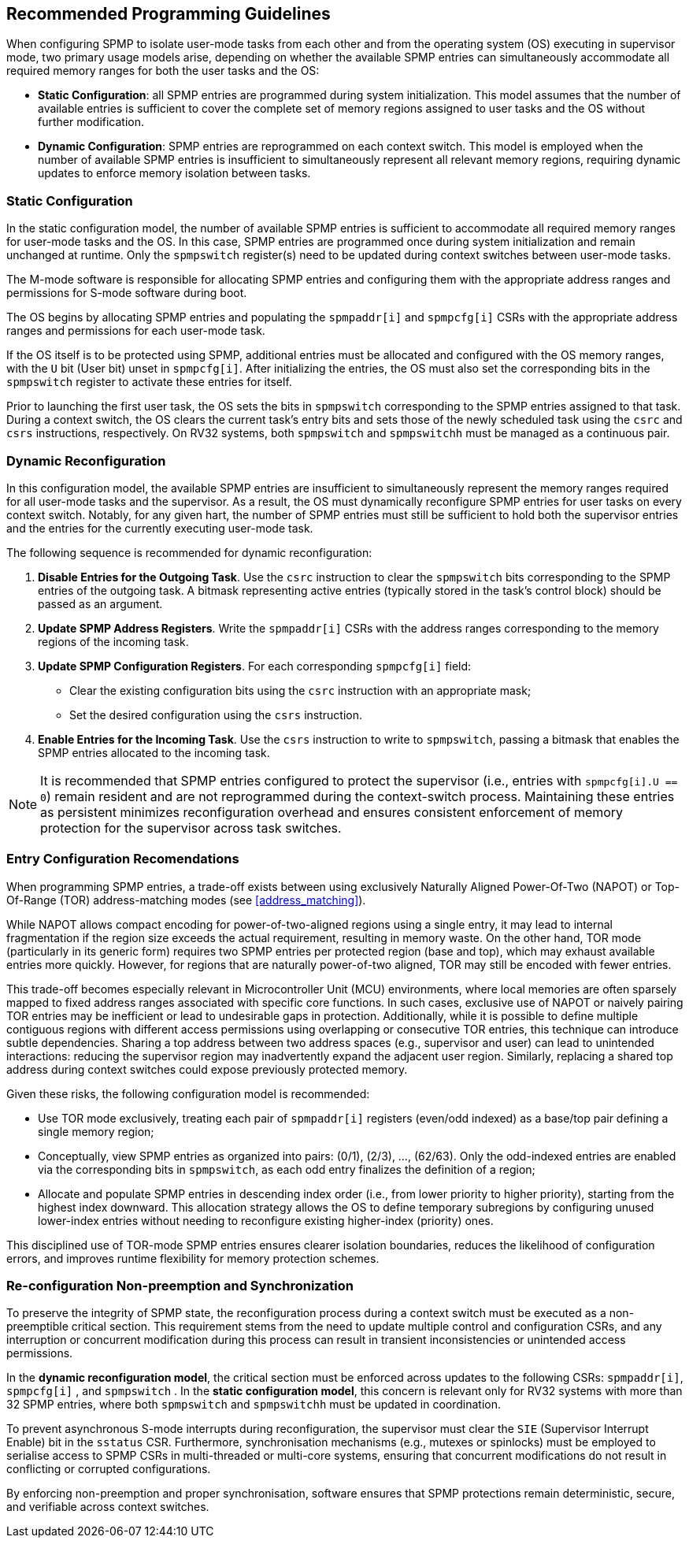 [[guidelines]]
== Recommended Programming Guidelines

When configuring SPMP to isolate user-mode tasks from each other and from the
operating system (OS) executing in supervisor mode, two primary usage models
arise, depending on whether the available SPMP entries can simultaneously
accommodate all required memory ranges for both the user tasks and the OS:

- *Static Configuration*: all SPMP entries are programmed during system
initialization. This model assumes that the number of available entries is
sufficient to cover the complete set of memory regions assigned to user tasks
and the OS without further modification. 

- *Dynamic Configuration*: SPMP entries are reprogrammed on each context switch.
This model is employed when the number of available SPMP entries is insufficient
to simultaneously represent all relevant memory regions, requiring dynamic
updates to enforce memory isolation between tasks.

=== Static Configuration

In the static configuration model, the number of available SPMP entries is
sufficient to accommodate all required memory ranges for user-mode tasks and
the OS. In this case, SPMP entries are programmed once during system
initialization and remain unchanged at runtime. Only the `spmpswitch`
register(s) need to be updated during context switches between user-mode tasks. 

The M-mode software is responsible for allocating SPMP entries and configuring
them with the appropriate address ranges and permissions for S-mode software during boot.

The OS begins by allocating SPMP entries and populating the `spmpaddr[i]` and
`spmpcfg[i]` CSRs with the appropriate address ranges and permissions for each
user-mode task.

If the OS itself is to be protected using SPMP, additional
entries must be allocated and configured with the OS memory ranges, with the `U`
bit (User bit) unset in `spmpcfg[i]`.  After initializing the entries, the
OS must also set the corresponding bits in the `spmpswitch` register to activate these entries for itself.

Prior to launching the first user task, the OS sets the bits in `spmpswitch`
corresponding to the SPMP entries assigned to that task. During a context
switch, the OS clears the current task's entry bits and sets those of the newly
scheduled task using the `csrc` and `csrs` instructions, respectively. On RV32
systems, both `spmpswitch` and `spmpswitchh` must be managed as a continuous
pair.

=== Dynamic Reconfiguration

In this configuration model, the available SPMP entries are insufficient to
simultaneously represent the memory ranges required for all user-mode tasks and
the supervisor. As a result, the OS must dynamically reconfigure SPMP entries
for user tasks on every context switch. Notably, for any given hart, the number
of SPMP entries must still be sufficient to hold both the supervisor entries
and the entries for the currently executing user-mode task.

The following sequence is recommended for dynamic reconfiguration:

1. *Disable Entries for the Outgoing Task*.
Use the `csrc` instruction to clear the `spmpswitch` bits corresponding to the
SPMP entries of the outgoing task. A bitmask representing active entries
(typically stored in the task's control block) should be passed as an argument. 

2. *Update SPMP Address Registers*.
Write the `spmpaddr[i]` CSRs with the address ranges corresponding to the
memory regions of the incoming task. 

3. *Update SPMP Configuration Registers*.
For each corresponding `spmpcfg[i]` field: 

- Clear the existing configuration bits using the `csrc` instruction with an
appropriate mask; 

- Set the desired configuration using the `csrs` instruction. 

4. *Enable Entries for the Incoming Task*.
Use the `csrs` instruction to write to `spmpswitch`, passing a bitmask that
enables the SPMP entries allocated to the incoming task.

[NOTE] 
==== 
It is recommended that SPMP entries configured to protect the
supervisor (i.e., entries with `spmpcfg[i].U == 0`) remain resident and are not
reprogrammed during the context-switch process. Maintaining these entries as
persistent minimizes reconfiguration overhead and ensures consistent
enforcement of memory protection for the supervisor across task switches.
====

=== Entry Configuration Recomendations

When programming SPMP entries, a trade-off exists between using exclusively
Naturally Aligned Power-Of-Two (NAPOT) or Top-Of-Range (TOR) address-matching
modes (see <<address_matching>>).

While NAPOT allows compact encoding for power-of-two-aligned regions using a
single entry, it may lead to internal fragmentation if the region size exceeds
the actual requirement, resulting in memory waste. On the other hand, TOR mode
(particularly in its generic form) requires two SPMP entries per protected
region (base and top), which may exhaust available entries more quickly.
However, for regions that are naturally power-of-two aligned, TOR may still be
encoded with fewer entries.

This trade-off becomes especially relevant in Microcontroller Unit (MCU) environments, where local
memories are often sparsely mapped to fixed address ranges associated with
specific core functions. In such cases, exclusive use of NAPOT or naively
pairing TOR entries may be inefficient or lead to undesirable gaps in
protection. Additionally, while it is possible to define multiple contiguous
regions with different access permissions using overlapping or consecutive TOR
entries, this technique can introduce subtle dependencies. Sharing a top address
between two address spaces (e.g., supervisor and user) can lead to unintended
interactions: reducing the supervisor region may inadvertently expand the
adjacent user region. Similarly, replacing a shared top address during context
switches could expose previously protected memory.

Given these risks, the following configuration model is recommended:

- Use TOR mode exclusively, treating each pair of `spmpaddr[i]` registers
(even/odd indexed) as a base/top pair defining a single memory region;

- Conceptually, view SPMP entries as organized into pairs: (0/1), (2/3), ...,
(62/63). Only the odd-indexed entries are enabled via the corresponding bits in
`spmpswitch`, as each odd entry finalizes the definition of a region;

- Allocate and populate SPMP entries in descending index order (i.e., from lower
priority to higher priority), starting from the highest index downward. This
allocation strategy allows the OS to define temporary subregions by configuring
unused lower-index entries without needing to reconfigure existing higher-index
(priority) ones.

This disciplined use of TOR-mode SPMP entries ensures clearer isolation
boundaries, reduces the likelihood of configuration errors, and improves runtime
flexibility for memory protection schemes.

=== Re-configuration Non-preemption and Synchronization

To preserve the integrity of SPMP state, the reconfiguration process during a
context switch must be executed as a non-preemptible critical section. This
requirement stems from the need to update multiple control and configuration
CSRs, and any interruption or concurrent modification during this process can
result in transient inconsistencies or unintended access permissions.

In the *dynamic reconfiguration model*, the critical section must be enforced
across updates to the following CSRs: `spmpaddr[i]`, `spmpcfg[i]` , and
`spmpswitch` . In the *static configuration model*, this concern is relevant
only for RV32 systems with more than 32 SPMP entries, where both `spmpswitch`
and `spmpswitchh` must be updated in coordination.

To prevent asynchronous S-mode interrupts during reconfiguration, the
supervisor must clear the `SIE` (Supervisor Interrupt Enable) bit in the
`sstatus` CSR. Furthermore, synchronisation mechanisms (e.g., mutexes or
spinlocks) must be employed to serialise access to SPMP CSRs in multi-threaded
or multi-core systems, ensuring that concurrent modifications do not result in
conflicting or corrupted configurations.

By enforcing non-preemption and proper synchronisation, software ensures that
SPMP protections remain deterministic, secure, and verifiable across context
switches.

